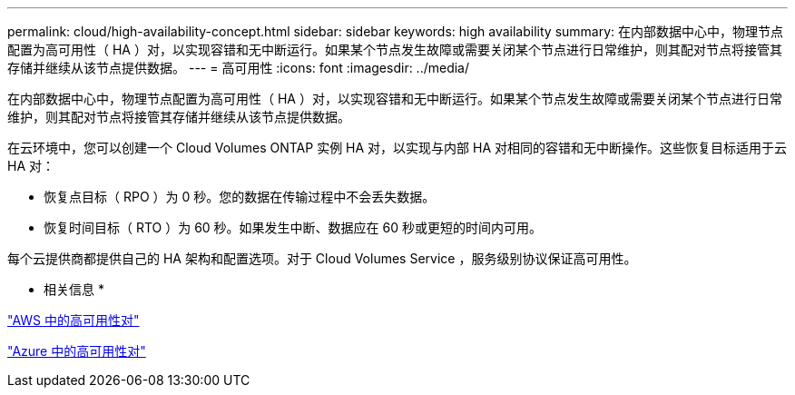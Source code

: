 ---
permalink: cloud/high-availability-concept.html 
sidebar: sidebar 
keywords: high availability 
summary: 在内部数据中心中，物理节点配置为高可用性（ HA ）对，以实现容错和无中断运行。如果某个节点发生故障或需要关闭某个节点进行日常维护，则其配对节点将接管其存储并继续从该节点提供数据。 
---
= 高可用性
:icons: font
:imagesdir: ../media/


[role="lead"]
在内部数据中心中，物理节点配置为高可用性（ HA ）对，以实现容错和无中断运行。如果某个节点发生故障或需要关闭某个节点进行日常维护，则其配对节点将接管其存储并继续从该节点提供数据。

在云环境中，您可以创建一个 Cloud Volumes ONTAP 实例 HA 对，以实现与内部 HA 对相同的容错和无中断操作。这些恢复目标适用于云 HA 对：

* 恢复点目标（ RPO ）为 0 秒。您的数据在传输过程中不会丢失数据。
* 恢复时间目标（ RTO ）为 60 秒。如果发生中断、数据应在 60 秒或更短的时间内可用。


每个云提供商都提供自己的 HA 架构和配置选项。对于 Cloud Volumes Service ，服务级别协议保证高可用性。

* 相关信息 *

https://docs.netapp.com/us-en/occm/concept_ha.html["AWS 中的高可用性对"]

https://docs.netapp.com/us-en/occm/concept_ha_azure.html["Azure 中的高可用性对"]
